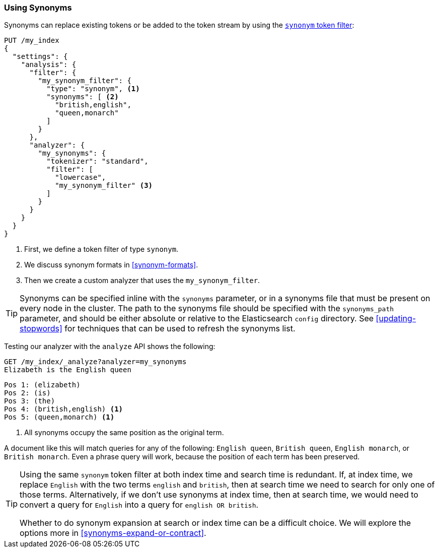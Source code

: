 [[using-synonyms]]
=== Using Synonyms

Synonyms can replace existing tokens or((("synonyms", "using"))) be added to the token stream by using the((("synonym token filter")))
http://www.elasticsearch.org/guide/en/elasticsearch/reference/current/analysis-synonym-tokenfilter.html[`synonym` token filter]:

[source,json]
-------------------------------------
PUT /my_index
{
  "settings": {
    "analysis": {
      "filter": {
        "my_synonym_filter": {
          "type": "synonym", <1>
          "synonyms": [ <2>
            "british,english",
            "queen,monarch"
          ]
        }
      },
      "analyzer": {
        "my_synonyms": {
          "tokenizer": "standard",
          "filter": [
            "lowercase",
            "my_synonym_filter" <3>
          ]
        }
      }
    }
  }
}
-------------------------------------
<1> First, we define a token filter of type `synonym`.
<2> We discuss synonym formats in <<synonym-formats>>.
<3> Then we create a custom analyzer that uses the `my_synonym_filter`.

[TIP]
==================================================

Synonyms can be specified inline with the `synonyms` parameter, or in a
synonyms file that must((("synonyms", "specifying inline or in a separate file"))) be present on every node in the cluster. The path to
the synonyms file should be specified with the `synonyms_path` parameter, and
should be either absolute or relative to the Elasticsearch `config` directory.
See <<updating-stopwords>> for techniques that can be used to refresh the
synonyms list.

==================================================

Testing our analyzer with the `analyze` API shows the following:

[source,json]
-------------------------------------
GET /my_index/_analyze?analyzer=my_synonyms
Elizabeth is the English queen
-------------------------------------

[source,text]
------------------------------------
Pos 1: (elizabeth)
Pos 2: (is)
Pos 3: (the)
Pos 4: (british,english) <1>
Pos 5: (queen,monarch) <1>
------------------------------------
<1> All synonyms occupy the same position as the original term.

A document like this will match queries for any of the following: `English queen`,
`British queen`, `English monarch`, or `British monarch`.
Even a phrase query will work, because the position of
each term has been preserved.

[TIP]
======================================

Using the same `synonym` token filter at both index time and search time is
redundant.((("synonym token filter", "using at index time versus search time")))  If, at index time, we replace `English` with the two terms
`english` and `british`, then at search time we need to search for only one of
those terms.  Alternatively, if we don't use synonyms at index time, then at
search time, we would need to convert a query for `English` into a query for
`english OR british`.

Whether to do synonym expansion at search or index time can be a difficult
choice.  We will explore the options more in <<synonyms-expand-or-contract>>.

======================================
